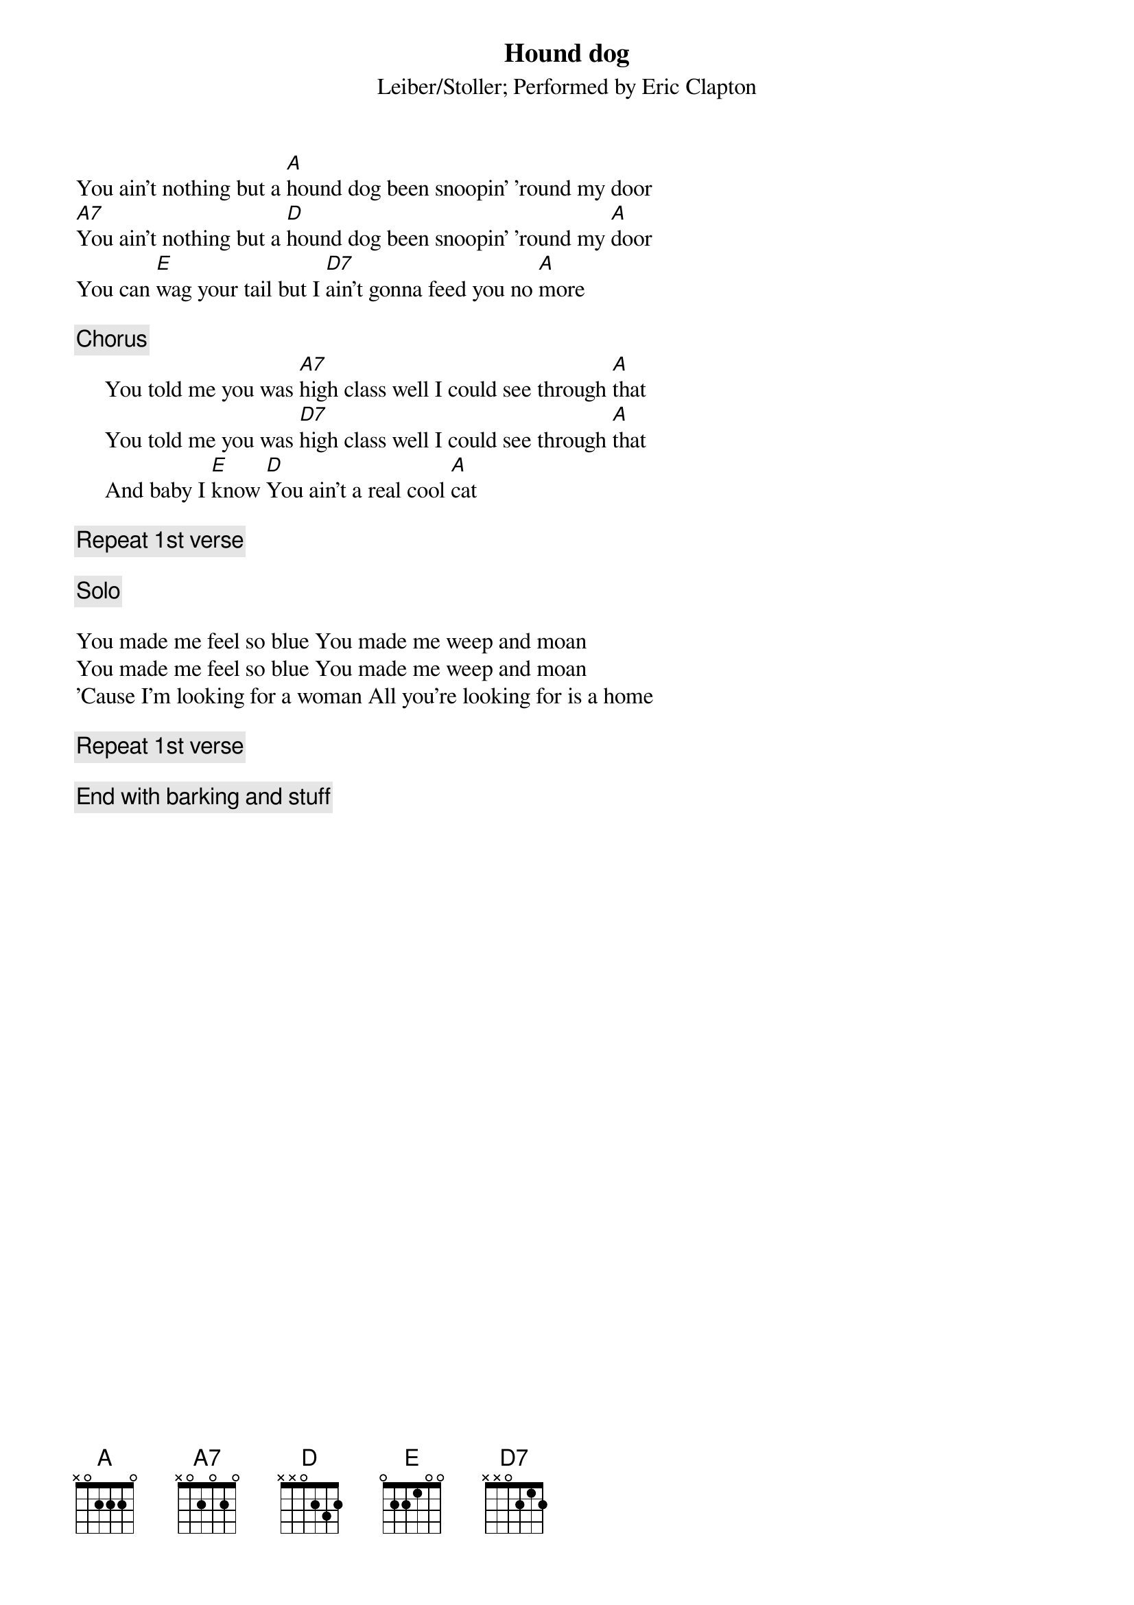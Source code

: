 {t:Hound dog}
{st:Leiber/Stoller}
{st:Performed by Eric Clapton}
You ain't nothing but a [A]hound dog been snoopin' 'round my door
[A7]You ain't nothing but a [D]hound dog been snoopin' 'round my [A]door
You can [E]wag your tail but I [D7]ain't gonna feed you no [A]more

{c:Chorus}
     You told me you was [A7]high class well I could see through [A]that
     You told me you was [D7]high class well I could see through [A]that 
     And baby I [E]know [D]You ain't a real cool [A]cat

{c:Repeat 1st verse}

{c:Solo}

You made me feel so blue You made me weep and moan
You made me feel so blue You made me weep and moan
'Cause I'm looking for a woman All you're looking for is a home

{c:Repeat 1st verse}

{c:End with barking and stuff}
